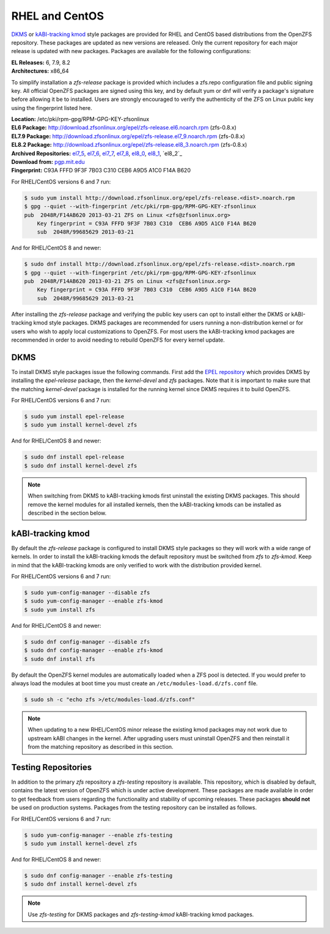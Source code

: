 RHEL and CentOS
===============

`DKMS`_ or `kABI-tracking kmod`_ style packages are provided for RHEL and
CentOS based distributions from the OpenZFS repository. These packages are
updated as new versions are released. Only the current repository for each
major release is updated with new packages. Packages are available for the
following configurations:

| **EL Releases:** 6, 7.9, 8.2
| **Architectures:** x86_64

To simplify installation a *zfs-release* package is provided which includes
a zfs.repo configuration file and public signing key. All official OpenZFS
packages are signed using this key, and by default yum or dnf will verify a
package's signature before allowing it be to installed. Users are strongly
encouraged to verify the authenticity of the ZFS on Linux public key using
the fingerprint listed here.

| **Location:** /etc/pki/rpm-gpg/RPM-GPG-KEY-zfsonlinux
| **EL6 Package:**
  `http://download.zfsonlinux.org/epel/zfs-release.el6.noarch.rpm <http://download.zfsonlinux.org/epel/zfs-release.el6.noarch.rpm>`__ (zfs-0.8.x)
| **EL7.9 Package:**
  `http://download.zfsonlinux.org/epel/zfs-release.el7_9.noarch.rpm <http://download.zfsonlinux.org/epel/zfs-release.el7_9.noarch.rpm>`__ (zfs-0.8.x)
| **EL8.2 Package:**
  `http://download.zfsonlinux.org/epel/zfs-release.el8_3.noarch.rpm <http://download.zfsonlinux.org/epel/zfs-release.el8_3.noarch.rpm>`__ (zfs-0.8.x)
| **Archived Repositories:** `el7_5`_, `el7_6`_, `el7_7`_, `el7_8`_, `el8_0`_, `el8_1`_, `el8_2`_

| **Download from:**
  `pgp.mit.edu <http://pgp.mit.edu/pks/lookup?search=0xF14AB620&op=index&fingerprint=on>`__
| **Fingerprint:** C93A FFFD 9F3F 7B03 C310 CEB6 A9D5 A1C0 F14A B620

For RHEL/CentOS versions 6 and 7 run:

.. code:: sh

   $ sudo yum install http://download.zfsonlinux.org/epel/zfs-release.<dist>.noarch.rpm
   $ gpg --quiet --with-fingerprint /etc/pki/rpm-gpg/RPM-GPG-KEY-zfsonlinux
   pub  2048R/F14AB620 2013-03-21 ZFS on Linux <zfs@zfsonlinux.org>
       Key fingerprint = C93A FFFD 9F3F 7B03 C310  CEB6 A9D5 A1C0 F14A B620
       sub  2048R/99685629 2013-03-21

And for RHEL/CentOS 8 and newer:

.. code:: sh

   $ sudo dnf install http://download.zfsonlinux.org/epel/zfs-release.<dist>.noarch.rpm
   $ gpg --quiet --with-fingerprint /etc/pki/rpm-gpg/RPM-GPG-KEY-zfsonlinux
   pub  2048R/F14AB620 2013-03-21 ZFS on Linux <zfs@zfsonlinux.org>
       Key fingerprint = C93A FFFD 9F3F 7B03 C310  CEB6 A9D5 A1C0 F14A B620
       sub  2048R/99685629 2013-03-21

After installing the *zfs-release* package and verifying the public key
users can opt to install either the DKMS or kABI-tracking kmod style packages.
DKMS packages are recommended for users running a non-distribution kernel or
for users who wish to apply local customizations to OpenZFS.  For most users
the kABI-tracking kmod packages are recommended in order to avoid needing to
rebuild OpenZFS for every kernel update.

DKMS
----

To install DKMS style packages issue the following commands. First add the
`EPEL repository`_ which provides DKMS by installing the *epel-release*
package, then the *kernel-devel* and *zfs* packages. Note that it is
important to make sure that the matching *kernel-devel* package is installed
for the running kernel since DKMS requires it to build OpenZFS.

For RHEL/CentOS versions 6 and 7 run:

.. code:: sh

   $ sudo yum install epel-release
   $ sudo yum install kernel-devel zfs

And for RHEL/CentOS 8 and newer:

.. code:: sh

   $ sudo dnf install epel-release
   $ sudo dnf install kernel-devel zfs

.. note::
   When switching from DKMS to kABI-tracking kmods first uninstall the
   existing DKMS packages. This should remove the kernel modules for all
   installed kernels, then the kABI-tracking kmods can be installed as
   described in the section below.

kABI-tracking kmod
------------------

By default the *zfs-release* package is configured to install DKMS style
packages so they will work with a wide range of kernels. In order to
install the kABI-tracking kmods the default repository must be switched
from *zfs* to *zfs-kmod*. Keep in mind that the kABI-tracking kmods are
only verified to work with the distribution provided kernel.

For RHEL/CentOS versions 6 and 7 run:

.. code:: sh

   $ sudo yum-config-manager --disable zfs
   $ sudo yum-config-manager --enable zfs-kmod
   $ sudo yum install zfs

And for RHEL/CentOS 8 and newer:

.. code:: sh

   $ sudo dnf config-manager --disable zfs
   $ sudo dnf config-manager --enable zfs-kmod
   $ sudo dnf install zfs

By default the OpenZFS kernel modules are automatically loaded when a ZFS
pool is detected. If you would prefer to always load the modules at boot
time you must create an ``/etc/modules-load.d/zfs.conf`` file.

.. code:: sh

   $ sudo sh -c "echo zfs >/etc/modules-load.d/zfs.conf"

.. note::
   When updating to a new RHEL/CentOS minor release the existing kmod
   packages may not work due to upstream kABI changes in the kernel.
   After upgrading users must uninstall OpenZFS and then reinstall it
   from the matching repository as described in this section.

Testing Repositories
--------------------

In addition to the primary *zfs* repository a *zfs-testing* repository
is available. This repository, which is disabled by default, contains
the latest version of OpenZFS which is under active development. These
packages are made available in order to get feedback from users regarding
the functionality and stability of upcoming releases. These packages
**should not** be used on production systems. Packages from the testing
repository can be installed as follows.

For RHEL/CentOS versions 6 and 7 run:

.. code:: sh

   $ sudo yum-config-manager --enable zfs-testing
   $ sudo yum install kernel-devel zfs

And for RHEL/CentOS 8 and newer:

.. code:: sh

   $ sudo dnf config-manager --enable zfs-testing
   $ sudo dnf install kernel-devel zfs

.. note::
   Use *zfs-testing* for DKMS packages and *zfs-testing-kmod*
   kABI-tracking kmod packages.

.. _kABI-tracking kmod: https://elrepoproject.blogspot.com/2016/02/kabi-tracking-kmod-packages.html
.. _DKMS: https://en.wikipedia.org/wiki/Dynamic_Kernel_Module_Support
.. _el7_5: http://download.zfsonlinux.org/epel/zfs-release.el7_5.noarch.rpm
.. _el7_6: http://download.zfsonlinux.org/epel/zfs-release.el7_6.noarch.rpm
.. _el7_7: http://download.zfsonlinux.org/epel/zfs-release.el7_7.noarch.rpm
.. _el7_8: http://download.zfsonlinux.org/epel/zfs-release.el7_8.noarch.rpm
.. _el8_0: http://download.zfsonlinux.org/epel/zfs-release.el8_0.noarch.rpm
.. _el8_1: http://download.zfsonlinux.org/epel/zfs-release.el8_1.noarch.rpm
.. _EPEL repository: https://fedoraproject.org/wiki/EPEL
